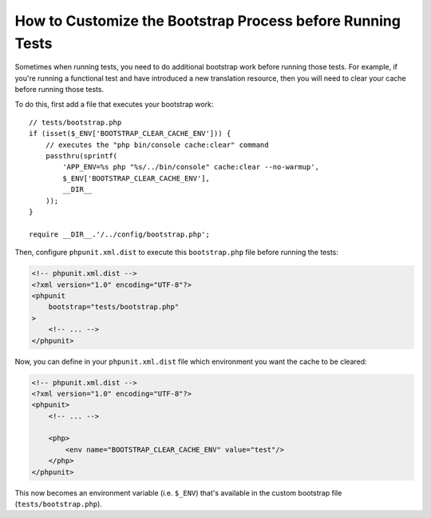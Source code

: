 How to Customize the Bootstrap Process before Running Tests
===========================================================

Sometimes when running tests, you need to do additional bootstrap work before
running those tests. For example, if you're running a functional test and
have introduced a new translation resource, then you will need to clear your
cache before running those tests.

To do this, first add a file that executes your bootstrap work::

    // tests/bootstrap.php
    if (isset($_ENV['BOOTSTRAP_CLEAR_CACHE_ENV'])) {
        // executes the "php bin/console cache:clear" command
        passthru(sprintf(
            'APP_ENV=%s php "%s/../bin/console" cache:clear --no-warmup',
            $_ENV['BOOTSTRAP_CLEAR_CACHE_ENV'],
            __DIR__
        ));
    }

    require __DIR__.'/../config/bootstrap.php';

Then, configure ``phpunit.xml.dist`` to execute this ``bootstrap.php`` file
before running the tests:

.. code-block:: xml

    <!-- phpunit.xml.dist -->
    <?xml version="1.0" encoding="UTF-8"?>
    <phpunit
        bootstrap="tests/bootstrap.php"
    >
        <!-- ... -->
    </phpunit>

Now, you can define in your ``phpunit.xml.dist`` file which environment you want the
cache to be cleared:

.. code-block:: xml

    <!-- phpunit.xml.dist -->
    <?xml version="1.0" encoding="UTF-8"?>
    <phpunit>
        <!-- ... -->

        <php>
            <env name="BOOTSTRAP_CLEAR_CACHE_ENV" value="test"/>
        </php>
    </phpunit>

This now becomes an environment variable (i.e. ``$_ENV``) that's available
in the custom bootstrap file (``tests/bootstrap.php``).

.. ready: no
.. revision: f34bd0bec478c5df94709ca7001dc58aa9d223e7